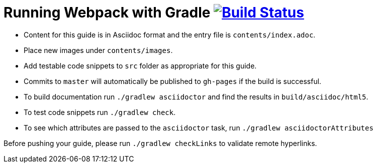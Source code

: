= Running Webpack with Gradle image:https://travis-ci.org/gradle-guides/running-webpack-with-gradle.svg?branch=master["Build Status", link="https://travis-ci.org/gradle-guides/running-webpack-with-gradle?branch=master"]

* Content for this guide is in Asciidoc format and the entry file is `contents/index.adoc`.
* Place new images under `contents/images`.
* Add testable code snippets to `src` folder as appropriate for this guide.
* Commits to `master` will automatically be published to `gh-pages` if the build is successful.
* To build documentation run `./gradlew asciidoctor` and find the results in `build/asciidoc/html5`.
* To test code snippets run `./gradlew check`.
* To see which attributes are passed to the `asciidoctor` task, run `./gradlew asciidoctorAttributes`

Before pushing your guide, please run `./gradlew checkLinks` to validate remote hyperlinks.
